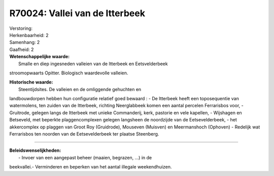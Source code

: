 R70024: Vallei van de Itterbeek
===============================

| Verstoring:

| Herkenbaarheid: 2

| Samenhang: 2

| Gaafheid: 2

| **Wetenschappelijke waarde:**
|  Smalle en diep ingesneden valleien van de Itterbeek en Eetsvelderbeek
stroomopwaarts Opitter. Biologisch waardevolle valleien.

| **Historische waarde:**
|  Steentijdsites. De valleien en de omliggende gehuchten en
landbouwdorpen hebben hun configuratie relatief goed bewaard : - De
Itterbeek heeft een toposequentie van watermolens, ten zuiden van de
Itterbeek, richting Neerglabbeek komen een aantal percelen Ferrarisbos
voor, - Gruitrode, gelegen langs de Itterbeek met unieke Commanderij,
kerk, pastorie en vele kapellen, - Wijshagen en Betseveld, met beperkte
plaggencomplexen gelegen langsheen de noordzijde van de Eetsevelderbeek,
- het akkercomplex op plaggen van Groot Roy (Gruidrode), Mouseven
(Muisven) en Meermanshoch (Ophoven) - Redelijk wat Ferrarisbos ten
noorden van de Eetsevelderbeek ter plaatse Steenberg.

--------------

| **Beleidswenselijkheden:**
|  - Invoer van een aangepast beheer (maaien, begrazen, ...) in de
beekvallei.- Verminderen en beperken van het aantal illegale
weekendhuizen.

